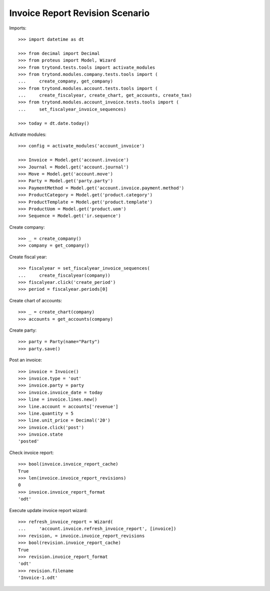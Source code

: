 ================================
Invoice Report Revision Scenario
================================

Imports::

    >>> import datetime as dt

    >>> from decimal import Decimal
    >>> from proteus import Model, Wizard
    >>> from trytond.tests.tools import activate_modules
    >>> from trytond.modules.company.tests.tools import (
    ...     create_company, get_company)
    >>> from trytond.modules.account.tests.tools import (
    ...     create_fiscalyear, create_chart, get_accounts, create_tax)
    >>> from trytond.modules.account_invoice.tests.tools import (
    ...     set_fiscalyear_invoice_sequences)

    >>> today = dt.date.today()

Activate modules::

    >>> config = activate_modules('account_invoice')

    >>> Invoice = Model.get('account.invoice')
    >>> Journal = Model.get('account.journal')
    >>> Move = Model.get('account.move')
    >>> Party = Model.get('party.party')
    >>> PaymentMethod = Model.get('account.invoice.payment.method')
    >>> ProductCategory = Model.get('product.category')
    >>> ProductTemplate = Model.get('product.template')
    >>> ProductUom = Model.get('product.uom')
    >>> Sequence = Model.get('ir.sequence')

Create company::

    >>> _ = create_company()
    >>> company = get_company()

Create fiscal year::

    >>> fiscalyear = set_fiscalyear_invoice_sequences(
    ...     create_fiscalyear(company))
    >>> fiscalyear.click('create_period')
    >>> period = fiscalyear.periods[0]

Create chart of accounts::

    >>> _ = create_chart(company)
    >>> accounts = get_accounts(company)

Create party::

    >>> party = Party(name="Party")
    >>> party.save()

Post an invoice::

    >>> invoice = Invoice()
    >>> invoice.type = 'out'
    >>> invoice.party = party
    >>> invoice.invoice_date = today
    >>> line = invoice.lines.new()
    >>> line.account = accounts['revenue']
    >>> line.quantity = 5
    >>> line.unit_price = Decimal('20')
    >>> invoice.click('post')
    >>> invoice.state
    'posted'

Check invoice report::

    >>> bool(invoice.invoice_report_cache)
    True
    >>> len(invoice.invoice_report_revisions)
    0
    >>> invoice.invoice_report_format
    'odt'

Execute update invoice report wizard::

    >>> refresh_invoice_report = Wizard(
    ...     'account.invoice.refresh_invoice_report', [invoice])
    >>> revision, = invoice.invoice_report_revisions
    >>> bool(revision.invoice_report_cache)
    True
    >>> revision.invoice_report_format
    'odt'
    >>> revision.filename
    'Invoice-1.odt'
